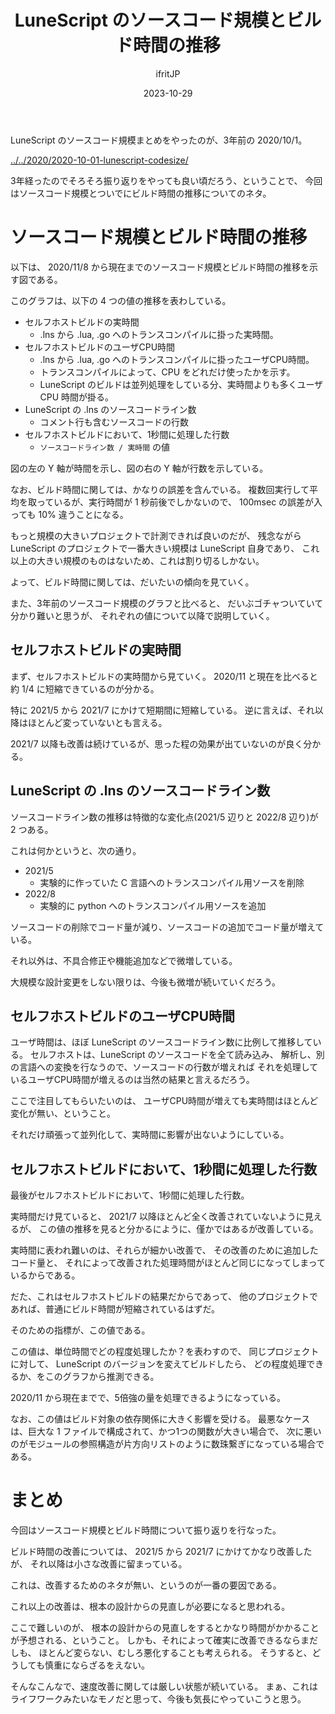 #+TITLE: LuneScript のソースコード規模とビルド時間の推移
#+DATE: 2023-10-29
# -*- coding:utf-8 -*-
#+LAYOUT: post
#+TAGS: LuneScript
#+AUTHOR: ifritJP
#+OPTIONS: ^:{}
#+STARTUP: nofold

LuneScript のソースコード規模まとめをやったのが、3年前の 2020/10/1。

[[../../2020/2020-10-01-lunescript-codesize/]]

3年経ったのでそろそろ振り返りをやっても良い頃だろう、ということで、
今回はソースコード規模とついでにビルド時間の推移についてのネタ。

* ソースコード規模とビルド時間の推移

以下は、 2020/11/8 から現在までのソースコード規模とビルド時間の推移を示す図である。
  
[[../perform_history.svg]]

このグラフは、以下の 4 つの値の推移を表わしている。

- セルフホストビルドの実時間
  - .lns から .lua, .go へのトランスコンパイルに掛った実時間。
- セルフホストビルドのユーザCPU時間
  - .lns から .lua, .go へのトランスコンパイルに掛ったユーザCPU時間。
  - トランスコンパイルによって、CPU をどれだけ使ったかを示す。
  - LuneScript のビルドは並列処理をしている分、実時間よりも多くユーザ CPU 時間が掛る。
- LuneScript の .lns のソースコードライン数
  - コメント行も含むソースコードの行数
- セルフホストビルドにおいて、1秒間に処理した行数
  - =ソースコードライン数 / 実時間= の値

図の左の Y 軸が時間を示し、図の右の Y 軸が行数を示している。


なお、ビルド時間に関しては、かなりの誤差を含んでいる。
複数回実行して平均を取っているが、実行時間が 1 秒前後でしかないので、
100msec の誤差が入っても 10% 違うことになる。

もっと規模の大きいプロジェクトで計測できれば良いのだが、
残念ながら LuneScript のプロジェクトで一番大きい規模は LuneScript 自身であり、
これ以上の大きい規模のものはないため、これは割り切るしかない。

よって、ビルド時間に関しては、だいたいの傾向を見ていく。

また、3年前のソースコード規模のグラフと比べると、
だいぶゴチャついていて分かり難いと思うが、
それぞれの値について以降で説明していく。

** セルフホストビルドの実時間

まず、セルフホストビルドの実時間から見ていく。
2020/11 と現在を比べると約 1/4 に短縮できているのが分かる。

特に 2021/5 から 2021/7 にかけて短期間に短縮している。
逆に言えば、それ以降はほとんど変っていないとも言える。

2021/7 以降も改善は続けているが、思った程の効果が出ていないのが良く分かる。

** LuneScript の .lns のソースコードライン数

ソースコードライン数の推移は特徴的な変化点(2021/5 辺りと 2022/8 辺り)が 2 つある。

これは何かというと、次の通り。

- 2021/5
  - 実験的に作っていた C 言語へのトランスコンパイル用ソースを削除
- 2022/8
  - 実験的に python へのトランスコンパイル用ソースを追加

ソースコードの削除でコード量が減り、ソースコードの追加でコード量が増えている。

それ以外は、不具合修正や機能追加などで微増している。

大規模な設計変更をしない限りは、今後も微増が続いていくだろう。


** セルフホストビルドのユーザCPU時間

ユーザ時間は、ほぼ LuneScript のソースコードライン数に比例して推移している。
セルフホストは、LuneScript のソースコードを全て読み込み、
解析し、別の言語への変換を行なうので、ソースコードの行数が増えれば
それを処理しているユーザCPU時間が増えるのは当然の結果と言えるだろう。

ここで注目してもらいたいのは、
ユーザCPU時間が増えても実時間はほとんど変化が無い、ということ。

それだけ頑張って並列化して、実時間に影響が出ないようにしている。

** セルフホストビルドにおいて、1秒間に処理した行数
   
最後がセルフホストビルドにおいて、1秒間に処理した行数。

実時間だけ見ていると、 2021/7 以降ほとんど全く改善されていないように見えるが、
この値の推移を見ると分かるにように、僅かではあるが改善している。

実時間に表われ難いのは、それらが細かい改善で、
その改善のために追加したコード量と、
それによって改善された処理時間がほとんど同じになってしまっているからである。

だた、これはセルフホストビルドの結果だからであって、
他のプロジェクトであれば、普通にビルド時間が短縮されているはずだ。

そのための指標が、この値である。

この値は、単位時間でどの程度処理したか？を表わすので、
同じプロジェクトに対して、 LuneScript のバージョンを変えてビルドしたら、
どの程度処理できるか、をこのグラフから推測できる。

2020/11 から現在までで、5倍強の量を処理できるようになっている。

なお、この値はビルド対象の依存関係に大きく影響を受ける。
最悪なケースは、巨大な 1 ファイルで構成されて、かつ1つの関数が大きい場合で、
次に悪いのがモジュールの参照構造が片方向リストのように数珠繋ぎになっている場合である。

* まとめ

今回はソースコード規模とビルド時間について振り返りを行なった。


ビルド時間の改善については、
2021/5 から 2021/7 にかけてかなり改善したが、
それ以降は小さな改善に留まっている。

これは、改善するためのネタが無い、というのが一番の要因である。

これ以上の改善は、根本の設計からの見直しが必要になると思われる。

ここで難しいのが、
根本の設計からの見直しをするとかなり時間がかかることが予想される、ということ。
しかも、それによって確実に改善できるならまだしも、
ほとんど変らない、むしろ悪化することも考えられる。
そうすると、どうしても慎重にならざるをえない。

そんなこんなで、速度改善に関しては厳しい状態が続いている。
まぁ、これはライフワークみたいなモノだと思って、今後も気長にやっていこうと思う。
